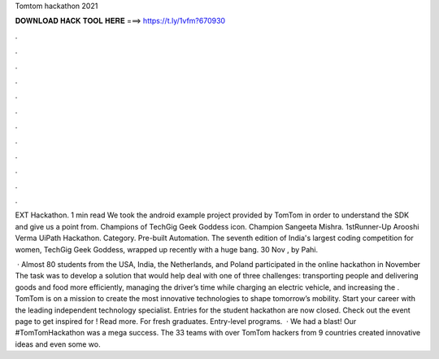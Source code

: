 Tomtom hackathon 2021



𝐃𝐎𝐖𝐍𝐋𝐎𝐀𝐃 𝐇𝐀𝐂𝐊 𝐓𝐎𝐎𝐋 𝐇𝐄𝐑𝐄 ===> https://t.ly/1vfm?670930



.



.



.



.



.



.



.



.



.



.



.



.

EXT Hackathon. 1 min read We took the android example project provided by TomTom in order to understand the SDK and give us a point from. Champions of TechGig Geek Goddess icon. Champion Sangeeta Mishra. 1stRunner-Up Arooshi Verma UiPath Hackathon. Category. Pre-built Automation. The seventh edition of India's largest coding competition for women, TechGig Geek Goddess, wrapped up recently with a huge bang. 30 Nov , by Pahi.

 · Almost 80 students from the USA, India, the Netherlands, and Poland participated in the online hackathon in November The task was to develop a solution that would help deal with one of three challenges: transporting people and delivering goods and food more efficiently, managing the driver’s time while charging an electric vehicle, and increasing the . TomTom is on a mission to create the most innovative technologies to shape tomorrow’s mobility. Start your career with the leading independent technology specialist. Entries for the student hackathon are now closed. Check out the event page to get inspired for ! Read more. For fresh graduates. Entry-level programs.  · We had a blast! Our #TomTomHackathon was a mega success. The 33 teams with over TomTom hackers from 9 countries created innovative ideas and even some wo.
